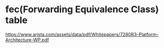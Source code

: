 *  fec(Forwarding Equivalence Class) table

https://www.arista.com/assets/data/pdf/Whitepapers/7280R3-Platform-Architecture-WP.pdf

